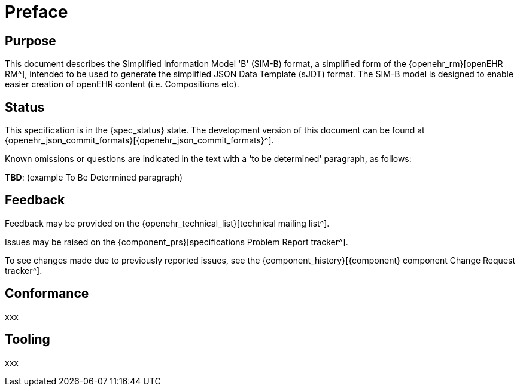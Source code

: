 = Preface

== Purpose

This document describes the Simplified Information Model 'B' (SIM-B) format, a simplified form of the {openehr_rm}[openEHR RM^], intended to be used to generate the simplified JSON Data Template (sJDT) format. The SIM-B model is designed to enable easier creation of openEHR content (i.e. Compositions etc).

== Status

This specification is in the {spec_status} state. The development version of this document can be found at {openehr_json_commit_formats}[{openehr_json_commit_formats}^].

Known omissions or questions are indicated in the text with a 'to be determined' paragraph, as follows:
[.tbd]
*TBD*: (example To Be Determined paragraph)

== Feedback

Feedback may be provided on the {openehr_technical_list}[technical mailing list^].

Issues may be raised on the {component_prs}[specifications Problem Report tracker^].

To see changes made due to previously reported issues, see the {component_history}[{component} component Change Request tracker^].

== Conformance

xxx

== Tooling

xxx
